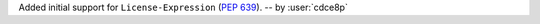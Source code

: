 Added initial support for ``License-Expression`` (`PEP 639 <https://peps.python.org/pep-0639/#add-license-expression-field>`_). -- by :user:`cdce8p`
